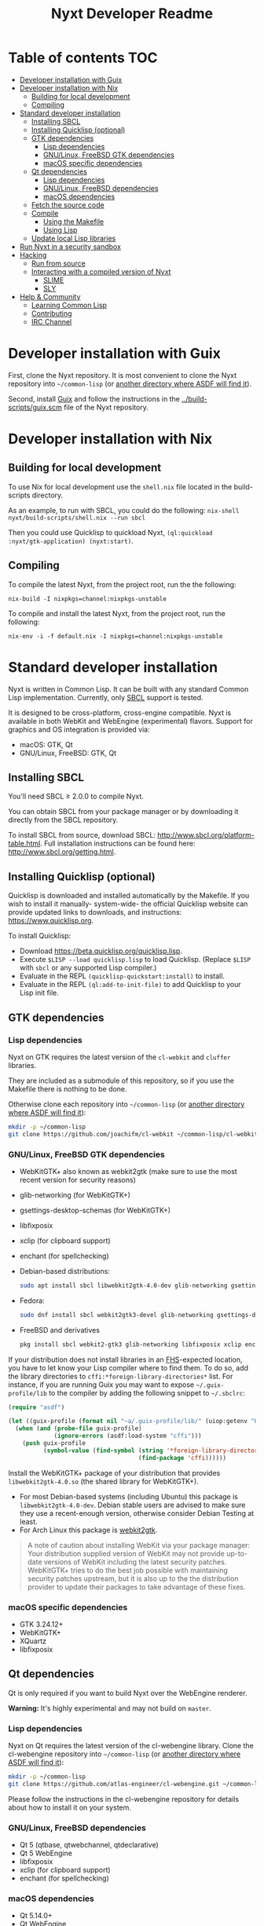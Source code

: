 #+TITLE: Nyxt Developer Readme

# If you edit this file, please make sure that you install the Emacs
# package org-make-toc so that the table of contents below gets updated
# automatically

* Table of contents                                                     :TOC:
:PROPERTIES:
:TOC:      :include all :ignore this
:END:
:CONTENTS:
- [[#developer-installation-with-guix][Developer installation with Guix]]
- [[#developer-installation-with-nix][Developer installation with Nix]]
  - [[#building-for-local-development][Building for local development]]
  - [[#compiling][Compiling]]
- [[#standard-developer-installation][Standard developer installation]]
  - [[#installing-sbcl][Installing SBCL]]
  - [[#installing-quicklisp-optional][Installing Quicklisp (optional)]]
  - [[#gtk-dependencies][GTK dependencies]]
    - [[#lisp-dependencies][Lisp dependencies]]
    - [[#gnulinux-freebsd-gtk-dependencies][GNU/Linux, FreeBSD GTK dependencies]]
    - [[#macos-specific-dependencies][macOS specific dependencies]]
  - [[#qt-dependencies][Qt dependencies]]
    - [[#lisp-dependencies][Lisp dependencies]]
    - [[#gnulinux-freebsd-dependencies][GNU/Linux, FreeBSD dependencies]]
    - [[#macos-dependencies][macOS dependencies]]
  - [[#fetch-the-source-code][Fetch the source code]]
  - [[#compile][Compile]]
    - [[#using-the-makefile][Using the Makefile]]
    - [[#using-lisp][Using Lisp]]
  - [[#update-local-lisp-libraries][Update local Lisp libraries]]
- [[#run-nyxt-in-a-security-sandbox][Run Nyxt in a security sandbox]]
- [[#hacking][Hacking]]
  - [[#run-from-source][Run from source]]
  - [[#interacting-with-a-compiled-version-of-nyxt][Interacting with a compiled version of Nyxt]]
    - [[#slime][SLIME]]
    - [[#sly][SLY]]
- [[#help--community][Help & Community]]
  - [[#learning-common-lisp][Learning Common Lisp]]
  - [[#contributing][Contributing]]
  - [[#irc-channel][IRC Channel]]
:END:

* Developer installation with Guix

First, clone the Nyxt repository.  It is most convenient to clone the
Nyxt repository into =~/common-lisp= (or [[https://www.common-lisp.net/project/asdf/asdf.html#Configuring-ASDF-to-find-your-systems][another directory where ASDF
will find it]]).

Second, install [[https://guix.gnu.org][Guix]] and follow the instructions in the
[[../build-scripts/guix.scm]] file of the Nyxt repository.

* Developer installation with Nix
** Building for local development
To use Nix for local development use the =shell.nix= file located in the
build-scripts directory.

As an example, to run with SBCL, you could do the following:
=nix-shell nyxt/build-scripts/shell.nix --run sbcl=

Then you could use Quicklisp to quickload Nyxt, =(ql:quickload
:nyxt/gtk-application) (nyxt:start)=.

** Compiling
To compile the latest Nyxt, from the project root, run the the
following:

=nix-build -I nixpkgs=channel:nixpkgs-unstable=

To compile and install the latest Nyxt, from the project root, run the
following:

=nix-env -i -f default.nix -I nixpkgs=channel:nixpkgs-unstable=

* Standard developer installation

Nyxt is written in Common Lisp.  It can be built with any standard Common
Lisp implementation.  Currently, only [[http://www.sbcl.org/][SBCL]] support is tested.

It is designed to be cross-platform, cross-engine compatible.  Nyxt is
available in both WebKit and WebEngine (experimental) flavors.  Support for graphics and
OS integration is provided via:

- macOS: GTK, Qt
- GNU/Linux, FreeBSD: GTK, Qt

** Installing SBCL

You'll need SBCL ≥ 2.0.0 to compile Nyxt.

You can obtain SBCL from your package manager or by downloading it
directly from the SBCL repository.

To install SBCL from source, download SBCL:
[[http://www.sbcl.org/platform-table.html]].  Full installation instructions
can be found here: [[http://www.sbcl.org/getting.html]].

** Installing Quicklisp (optional)

Quicklisp is downloaded and installed automatically by the Makefile.  If
you wish to install it manually- system-wide- the official Quicklisp
website can provide updated links to downloads, and instructions:
https://www.quicklisp.org.

To install Quicklisp:
- Download https://beta.quicklisp.org/quicklisp.lisp.
- Execute ~$LISP --load quicklisp.lisp~ to load Quicklisp.  (Replace
  =$LISP= with =sbcl= or any supported Lisp compiler.)
- Evaluate in the REPL ~(quicklisp-quickstart:install)~ to install.
- Evaluate in the REPL ~(ql:add-to-init-file)~ to add Quicklisp to your
  Lisp init file.

** GTK dependencies
*** Lisp dependencies

Nyxt on GTK requires the latest version of the =cl-webkit= and =cluffer=
libraries.

They are included as a submodule of this repository, so if you use the
Makefile there is nothing to be done.

Otherwise clone each repository into =~/common-lisp= (or [[https://www.common-lisp.net/project/asdf/asdf.html#Configuring-ASDF-to-find-your-systems][another
directory where ASDF will find it]]):

#+begin_src sh
  mkdir -p ~/common-lisp
  git clone https://github.com/joachifm/cl-webkit ~/common-lisp/cl-webkit
#+end_src

*** GNU/Linux, FreeBSD GTK dependencies

- WebKitGTK+ also known as webkit2gtk (make sure to use the most recent
  version for security reasons)
- glib-networking (for WebKitGTK+)
- gsettings-desktop-schemas (for WebKitGTK+)
- libfixposix
- xclip (for clipboard support)
- enchant (for spellchecking)

- Debian-based distributions:
  #+begin_src sh
    sudo apt install sbcl libwebkit2gtk-4.0-dev glib-networking gsettings-desktop-schemas libfixposix-dev xclip enchant
  #+end_src

- Fedora:
  #+begin_src sh
    sudo dnf install sbcl webkit2gtk3-devel glib-networking gsettings-desktop-schemas libfixposix-devel xclip enchant
  #+end_src

- FreeBSD and derivatives
  #+begin_src sh
    pkg install sbcl webkit2-gtk3 glib-networking libfixposix xclip enchant
  #+end_src

If your distribution does not install libraries in an [[https://en.wikipedia.org/wiki/Filesystem_Hierarchy_Standard][FHS]]-expected location, you
have to let know your Lisp compiler where to find them.  To do so, add the
library directories to ~cffi:*foreign-library-directories*~ list.  For instance,
if you are running Guix you may want to expose =~/.guix-profile/lib= to the
compiler by adding the following snippet to =~/.sbclrc=:

#+begin_src lisp
(require "asdf")

(let ((guix-profile (format nil "~a/.guix-profile/lib/" (uiop:getenv "HOME"))))
  (when (and (probe-file guix-profile)
             (ignore-errors (asdf:load-system "cffi")))
    (push guix-profile
          (symbol-value (find-symbol (string '*foreign-library-directories*)
                                     (find-package 'cffi))))))
#+end_src

Install the WebKitGTK+ package of your distribution that provides
~libwebkit2gtk-4.0.so~ (the shared library for WebKitGTK+).

- For most Debian-based systems (including Ubuntu) this package is
  ~libwebkit2gtk-4.0-dev~.  Debian stable users are advised to make sure they
  use a recent-enough version, otherwise consider Debian Testing at least.
- For Arch Linux this package is [[https://www.archlinux.org/packages/extra/x86_64/webkit2gtk/][webkit2gtk]].

#+begin_quote
A note of caution about installing WebKit via your package
manager: Your distribution supplied version of WebKit may not provide
up-to-date versions of WebKit including the latest security
patches.  WebKitGTK+ tries to do the best job possible with maintaining
security patches upstream, but it is also up to the the
distribution provider to update their packages to take advantage of
these fixes.
#+end_quote

*** macOS specific dependencies

- GTK 3.24.12+
- WebKitGTK+
- XQuartz
- libfixposix

** Qt dependencies

Qt is only required if you want to build Nyxt over the WebEngine renderer.

*Warning:*  It's highly experimental and may not build on =master=.

*** Lisp dependencies

Nyxt on Qt requires the latest version of the cl-webengine library.
Clone the cl-webengine repository into =~/common-lisp= (or [[https://www.common-lisp.net/project/asdf/asdf.html#Configuring-ASDF-to-find-your-systems][another
directory where ASDF will find it]]):

#+begin_src sh
  mkdir -p ~/common-lisp
  git clone https://github.com/atlas-engineer/cl-webengine.git ~/common-lisp/cl-webengine
#+end_src

Please follow the instructions in the cl-webengine repository for
details about how to install it on your system.

*** GNU/Linux, FreeBSD dependencies

- Qt 5 (qtbase, qtwebchannel, qtdeclarative)
- Qt 5 WebEngine
- libfixposix
- xclip (for clipboard support)
- enchant (for spellchecking)

*** macOS dependencies

- Qt 5.14.0+
- Qt WebEngine
- libfixposix

** Fetch the source code

Clone the Nyxt repository into =~/common-lisp= or any directory listed
in ~asdf:*central-registry*~:

#+begin_src sh
mkdir -p ~/common-lisp
git clone https://github.com/atlas-engineer/nyxt ~/common-lisp/nyxt
#+end_src

** Compile
*** Using the Makefile

The following command will build the Lisp core.  On macOS this will
produce an application bundle which you can copy into your
=/Applications= folder.

- GNU/Linux:
  #+begin_src sh
    make all
  #+end_src

- FreeBSD
  #+begin_src sh
    gmake all
  #+end_src
  
- macOS:
  #+begin_src sh
    make all
    make app-bundle
  #+end_src

Inside the Makefile you'll find many options you can specify.  You can
specify to use your Lisp's init file, to use your global installation of
Quicklisp, or to automatically download and install a separate Quicklisp
installation for Nyxt.  Run ~make~ to display some documentation.  Please
see the Makefile for more details.

*** Using Lisp

Start your Lisp and run the following commands:

#+NAME: compile
#+begin_src lisp
  (asdf:make :nyxt/gtk-application)
#+end_src

Your Lisp interpreter will have produced an executable in the directory
where the asd file is located.  You can also compile the Qt version like
this:

#+NAME: compile
#+BEGIN_SRC lisp
  (asdf:make :nyxt/qt-application)
#+END_SRC

** Update local Lisp libraries

If you use Quicklisp for Common Lisp library management outside the
context of Nyxt, you may want to reuse your local distribution to build
Nyxt.

To do so, invoke =make= with the following option:

#+begin_src sh
  make NYXT_INTERNAL_QUICKLISP=false ...
#+end_src

In this case, you'll have to make sure the Quicklisp distribution is
up-to-date or else future versions of Nyxt might fail to build.  In a
REPL:

#+begin_src lisp
  (ql:update-dist "quicklisp")
#+end_src

If you use the internal Quicklisp distribution (i.e. with the default
=NYXT_INTERNAL_QUICKLISP=true=), the distribution is updated
automatically for you.

You will also need to manually update the [[#lisp-dependencies][Lisp specific dependencies]].

* Run Nyxt in a security sandbox

For improved security while you browse the Internet, you can run Nyxt in
a container on GNU/Linux.

- With Guix:
  #+begin_src sh
    guix environment --container --network --preserve='^DISPLAY$' --expose=/etc/ssl/certs --ad-hoc nss-certs nyxt -- nyxt
  #+end_src

  If you want to load your configuration and use the data files:

  #+begin_src sh
    guix environment --container --network --preserve='^DISPLAY$' --expose=/etc/ssl/certs --expose="$HOME/.config/nyxt/" --share="$HOME/.local/share/nyxt"="$HOME/.local/share/nyxt/" --ad-hoc nss-certs nyxt -- nyxt
  #+end_src

  If you get the following error:

  : libGL error: failed to open /dev/dri/card0: No such file or directory

  add the =--expose=/dev/dri/card0= option (change the path accordingly).

- With [[https://firejail.wordpress.com/][Firejail]].

* Hacking
** Run from source

If you are developing Nyxt, you may prefer to run Nyxt directly from
source so that you can skip the compilation step and iterate faster.

Make sure that Quicklisp is set up and up-to-date (see [[#update-local-lisp-libraries][Update local Lisp
libraries]]) as explained in the Quicklisp section.

Then in a shell execute the following:

1. ~$LISP~ to create a new Lisp REPL (replace ~$LISP~ with ~sbcl~ or any
   supported Common Lisp compiler).
2. Execute ~(require :asdf)~ if ASDF is not already loaded.
3. Execute ~(asdf:load-asd "/full/path/to/nyxt.asd")~ to load the Nyxt
   system definition (you must use absolute pathnames).
4. Execute ~(ql:quickload :nyxt/gi-gtk)~ to load the Nyxt system into your
   Lisp image.
5. Execute ~(nyxt:start)~ to open your first Nyxt window.

The above process is a bit cumbersome and you'll probably want a more
comfortable workflow from within your favourite editor.  See the section
about Emacs and SLIME, or see the [[https://lispcookbook.github.io/cl-cookbook/editor-support.html][Common Lisp Cookbook]] for a list of
options for various editors.

** Interacting with a compiled version of Nyxt
*** SLIME

=SLIME= provides a way of interacting with Nyxt, and with Lisp code in
general (e.g. in a [[https://en.wikipedia.org/wiki/REPL][REPL]]).

From the SLIME manual:

#+begin_quote
SLIME extends Emacs with support for interactive programming in Common
Lisp.  The features are centered around slime-mode, an Emacs minor-mode
that complements the standard lisp-mode.  While lisp-mode supports
editing Lisp source files, slime-mode adds support for interacting with
a running Common Lisp process for compilation, debugging, documentation
lookup, and so on.
#+end_quote

To interact with a running instance of the Nyxt browser run the command
=start-swank=.  The minibuffer tells you the port where the server
started (the default is 4006).  Then, in Emacs run ~M-x slime-connect
RET 127.0.0.1 RET 4006~.

Notice that the default value of the variable ~*swank-port*~ in Nyxt is
different from its counterpart variable =slime-port= in Emacs to avoid
collisions with an ~*inferior-lisp*~ process.  Both of these default
values can be configured in the respective init files.

*** SLY

[[https://github.com/joaotavora/sly][=SLY=]] is a fork of =SLIME= with additional functionality.

Follow the following steps:

1. Add the following line to your Nyxt init file
  #+begin_src lisp
    (load-after-system :slynk "~/.config/nyxt/my-slynk.lisp")
  #+end_src
2. Create a file called =my-slynk.lisp= where you will specify your
   =start-slynk= command
  #+NAME: my-slynk.lisp
  #+begin_src lisp
    (define-command-global start-slynk (&optional (slynk-port *swank-port*))
        "Start a Slynk server that can be connected to, for instance, in
    Emacs via SLY.

    Warning: This allows Nyxt to be controlled remotely, that is, to execute
    arbitrary code with the privileges of the user running Nyxt.  Make sure
    you understand the security risks associated with this before running
    this command."
        (slynk:create-server :port slynk-port :dont-close t)
        (echo "Slynk server started at port ~a" slynk-port))
  #+end_src
3. Run the command =start-slynk= in Nyxt

Then proceed as in the previous SLIME section by relacing
~slime-connect~ with ~sly-connect~.

* Help & Community

There are several ways to ask for help from the community.  The first and
easiest one is to simply open up an issue with whatever problem you
have.  Feel free to open issues for any task, suggestion or conversation
you wish to have.

** Learning Common Lisp

There are a couple of resources out there to learn Common Lisp.

- [[http://www.gigamonkeys.com/book/][Practical Common Lisp]] is a popular book available for free.  It
  assumes you already know programming.  It gives a good coverage of the
  "core" of the language and goes to the point.

- The [[https://lispcookbook.github.io/cl-cookbook/][Common Lisp Cookbook]] is a modern, community maintained resource
  covering many aspects of Common Lisp programming and beyond, from
  editor setup to style.  The front page lists many other resources for
  learning, such as books (some available for free) and other web sites.
  If you already know another Lisp/Scheme, the cookbook can serve as a
  good crash course.

** Contributing

To contribute, please find a task [[https://github.com/atlas-engineer/nyxt/issues?q=is%3Aissue+is%3Aopen+label%3Agood-first-issue][on our issue tracker]] or within
[[file:CHANGELOG.org][CHANGELOG.org]] document that has a TASK label affixed.  Upon finding a
task that you'd like to work on, ideally, ensure that it is not already
being worked on.

After you have found a TASK item that is available:

- make a fork of the repository,
- add your changes,
- make a pull request.

** IRC Channel

#+html: You can find Nyxt on Libera IRC: <a href="https://kiwiirc.com/nextclient/irc.libera.chat/nyxt">#nyxt</a>

# requires the org-make-toc emacs extension
# Local Variables:
# before-save-hook: org-make-toc
# fill-column: 72
# End:
